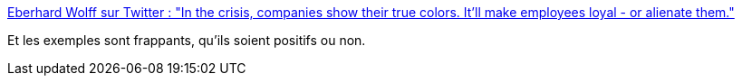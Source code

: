 :jbake-type: post
:jbake-status: published
:jbake-title: Eberhard Wolff sur Twitter : "In the crisis, companies show their true colors. It'll make employees loyal - or alienate them."
:jbake-tags: citation,critique,organisation,psychologie,_mois_mars,_année_2020
:jbake-date: 2020-03-29
:jbake-depth: ../
:jbake-uri: shaarli/1585500428000.adoc
:jbake-source: https://nicolas-delsaux.hd.free.fr/Shaarli?searchterm=https%3A%2F%2Ftwitter.com%2Fewolff%2Fstatus%2F1244146358145167365&searchtags=citation+critique+organisation+psychologie+_mois_mars+_ann%C3%A9e_2020
:jbake-style: shaarli

https://twitter.com/ewolff/status/1244146358145167365[Eberhard Wolff sur Twitter : "In the crisis, companies show their true colors. It'll make employees loyal - or alienate them."]

Et les exemples sont frappants, qu'ils soient positifs ou non.
